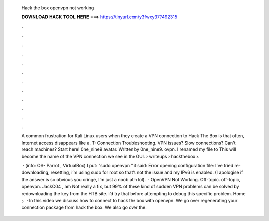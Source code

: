   Hack the box openvpn not working
  
  
  
  𝐃𝐎𝐖𝐍𝐋𝐎𝐀𝐃 𝐇𝐀𝐂𝐊 𝐓𝐎𝐎𝐋 𝐇𝐄𝐑𝐄 ===> https://tinyurl.com/y3fwxy37?492315
  
  
  
  .
  
  
  
  .
  
  
  
  .
  
  
  
  .
  
  
  
  .
  
  
  
  .
  
  
  
  .
  
  
  
  .
  
  
  
  .
  
  
  
  .
  
  
  
  .
  
  
  
  .
  
  A common frustration for Kali Linux users when they create a VPN connection to Hack The Box is that often, Internet access disappears like a. T: Connection Troubleshooting. VPN issues? Slow connections? Can't reach machines? Start here! 0ne_nine9 avatar. Written by 0ne_nine9. ovpn. I renamed my file to  This will become the name of the VPN connection we see in the GUI.  › writeups › hackthebox ›.
  
   · (info: OS- Parrot , VirtualBox) I put: “sudo openvpn ” it said: Error opening configuration file:  I’ve tried re-downloading, resetting, i’m using sudo for root so that’s not the issue and my IPv6 is enabled. (I apologise if the answer is so obvious you cringe, I’m just a noob atm lol).  · OpenVPN Not Working. Off-topic. off-topic, openvpn. JackC04 , am Not really a fix, but 99% of these kind of sudden VPN problems can be solved by redownloading the key from the HTB site. I’d try that before attempting to debug this specific problem. Home ;.  · In this video we discuss how to connect to hack the box with openvpn. We go over regenerating your connection package from hack the box. We also go over the.
